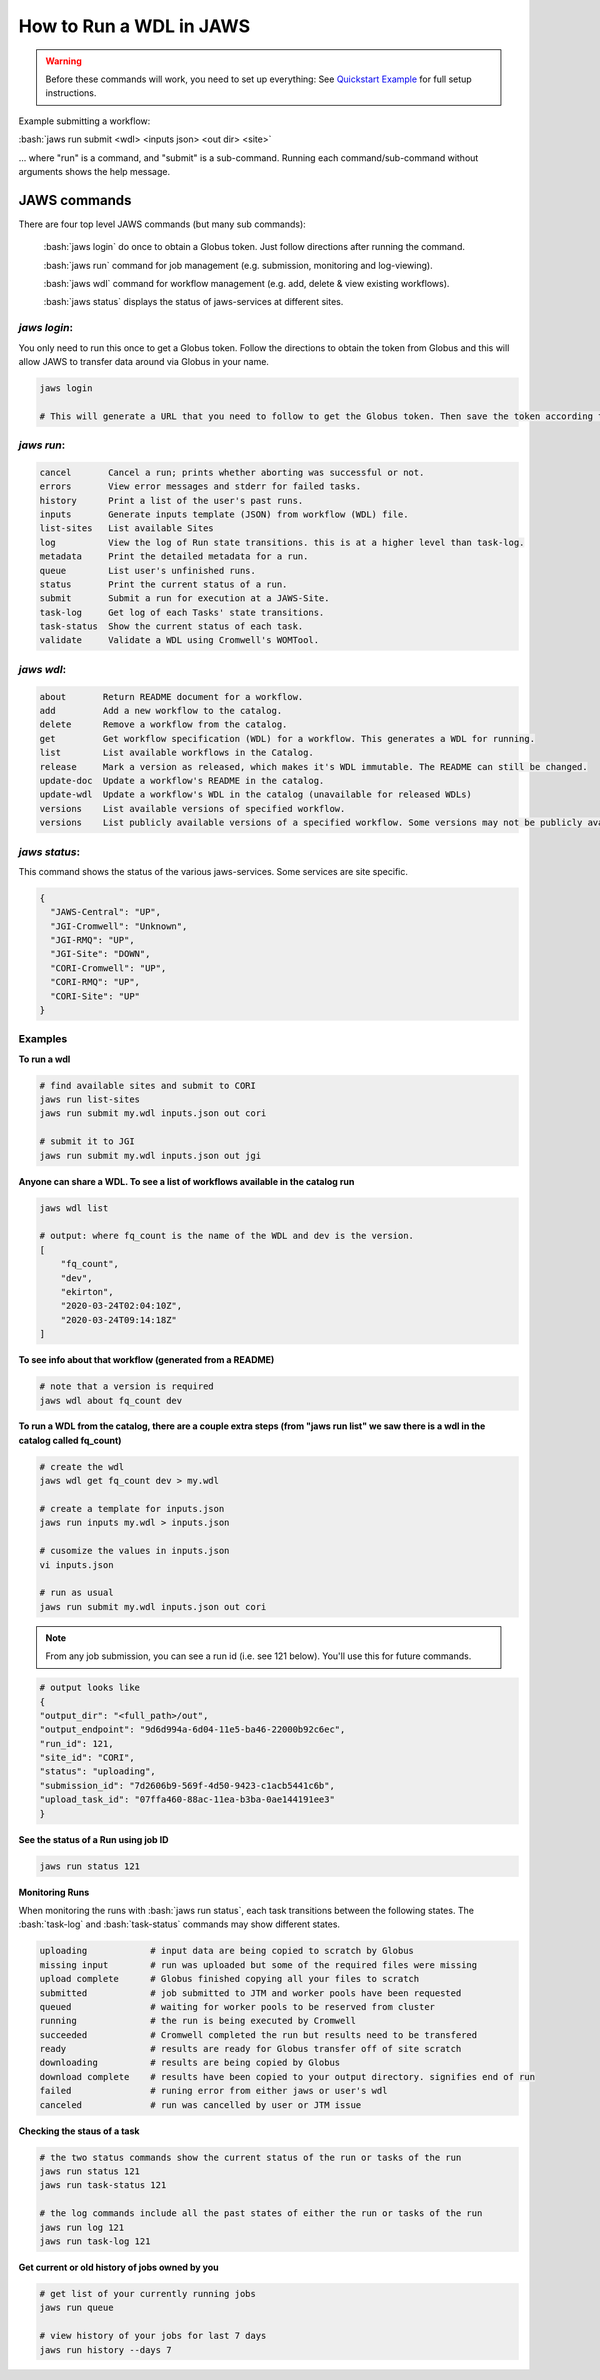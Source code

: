 ======================== 
How to Run a WDL in JAWS
========================

.. role:: bash(code)
   :language: bash

.. warning::
   Before these commands will work, you need to set up everything:
   See `Quickstart Example <jaws_quickstart.html>`_ for full setup instructions.


Example submitting a workflow:

:bash:`jaws run submit <wdl> <inputs json> <out dir> <site>` 

... where "run" is a command, and "submit" is a sub-command. Running each command/sub-command without arguments 
shows the help message.


*************
JAWS commands
*************


There are four top level JAWS commands (but many sub commands):

  :bash:`jaws login` do once to obtain a Globus token. Just follow directions after running the command. 

  :bash:`jaws run` command for job management (e.g. submission, monitoring and log-viewing). 

  :bash:`jaws wdl`  command for workflow management (e.g. add, delete & view existing workflows). 

  :bash:`jaws status`  displays the status of jaws-services at different sites. 


*jaws login*:
----------------------

You only need to run this once to get a Globus token.  Follow the directions to obtain the token from Globus and this will allow JAWS to transfer data around via Globus in your name.

.. code-block:: bash

    jaws login
    
    # This will generate a URL that you need to follow to get the Globus token. Then save the token according to directions. 
    


*jaws run*:
-------------------

.. code-block:: text

  cancel       Cancel a run; prints whether aborting was successful or not.
  errors       View error messages and stderr for failed tasks.
  history      Print a list of the user's past runs.
  inputs       Generate inputs template (JSON) from workflow (WDL) file.
  list-sites   List available Sites
  log          View the log of Run state transitions. this is at a higher level than task-log.
  metadata     Print the detailed metadata for a run.
  queue        List user's unfinished runs.
  status       Print the current status of a run.
  submit       Submit a run for execution at a JAWS-Site.
  task-log     Get log of each Tasks' state transitions.
  task-status  Show the current status of each task.
  validate     Validate a WDL using Cromwell's WOMTool.

*jaws wdl*:
-------------------

.. code-block:: text

  about       Return README document for a workflow.
  add         Add a new workflow to the catalog.
  delete      Remove a workflow from the catalog.
  get         Get workflow specification (WDL) for a workflow. This generates a WDL for running.
  list        List available workflows in the Catalog.
  release     Mark a version as released, which makes it's WDL immutable. The README can still be changed.
  update-doc  Update a workflow's README in the catalog.
  update-wdl  Update a workflow's WDL in the catalog (unavailable for released WDLs)
  versions    List available versions of specified workflow.
  versions    List publicly available versions of a specified workflow. Some versions may not be publicly available.

*jaws status*:
----------------------

This command shows the status of the various jaws-services. Some services are site specific.

.. code-block:: text

    {
      "JAWS-Central": "UP",
      "JGI-Cromwell": "Unknown",
      "JGI-RMQ": "UP",
      "JGI-Site": "DOWN",
      "CORI-Cromwell": "UP",
      "CORI-RMQ": "UP",
      "CORI-Site": "UP"
    }



Examples
--------

**To run a wdl**

.. code-block:: text

    # find available sites and submit to CORI
    jaws run list-sites
    jaws run submit my.wdl inputs.json out cori

    # submit it to JGI
    jaws run submit my.wdl inputs.json out jgi


**Anyone can share a WDL. To see a list of workflows available in the catalog run**

.. code-block:: text

  jaws wdl list

  # output: where fq_count is the name of the WDL and dev is the version.  
  [
      "fq_count",
      "dev",
      "ekirton",
      "2020-03-24T02:04:10Z",
      "2020-03-24T09:14:18Z"
  ]


**To see info about that workflow (generated from a README)**

.. code-block:: text

   # note that a version is required
   jaws wdl about fq_count dev 


**To run a WDL from the catalog, there are a couple extra steps (from "jaws run list" we saw there is a wdl in the catalog called fq_count)**

.. code-block:: text

    # create the wdl
    jaws wdl get fq_count dev > my.wdl
    
    # create a template for inputs.json 
    jaws run inputs my.wdl > inputs.json

    # cusomize the values in inputs.json
    vi inputs.json

    # run as usual
    jaws run submit my.wdl inputs.json out cori


.. note::

    From any job submission, you can see a run id (i.e. see 121 below). You'll use this for future commands.

.. code-block:: text

  # output looks like
  {
  "output_dir": "<full_path>/out",
  "output_endpoint": "9d6d994a-6d04-11e5-ba46-22000b92c6ec",
  "run_id": 121,
  "site_id": "CORI",
  "status": "uploading",
  "submission_id": "7d2606b9-569f-4d50-9423-c1acb5441c6b",
  "upload_task_id": "07ffa460-88ac-11ea-b3ba-0ae144191ee3"
  }



**See the status of a Run using job ID**

.. code-block:: text

  jaws run status 121


**Monitoring Runs**

When monitoring the runs with :bash:`jaws run status`, each task transitions between the following states. The :bash:`task-log` and :bash:`task-status` commands may show different states.

.. code-block:: text

   uploading            # input data are being copied to scratch by Globus
   missing input        # run was uploaded but some of the required files were missing
   upload complete      # Globus finished copying all your files to scratch
   submitted            # job submitted to JTM and worker pools have been requested
   queued               # waiting for worker pools to be reserved from cluster
   running              # the run is being executed by Cromwell
   succeeded            # Cromwell completed the run but results need to be transfered
   ready                # results are ready for Globus transfer off of site scratch
   downloading          # results are being copied by Globus
   download complete    # results have been copied to your output directory. signifies end of run
   failed               # runing error from either jaws or user's wdl
   canceled             # run was cancelled by user or JTM issue


**Checking the staus of a task**

.. code-block:: text

    # the two status commands show the current status of the run or tasks of the run
    jaws run status 121
    jaws run task-status 121

    # the log commands include all the past states of either the run or tasks of the run
    jaws run log 121
    jaws run task-log 121

**Get current or old history of jobs owned by you**

.. code-block:: text

   # get list of your currently running jobs
   jaws run queue                                      
   
   # view history of your jobs for last 7 days 
   jaws run history --days 7


